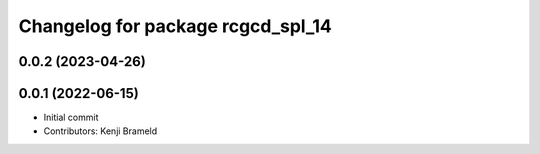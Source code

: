 ^^^^^^^^^^^^^^^^^^^^^^^^^^^^^^^^^^
Changelog for package rcgcd_spl_14
^^^^^^^^^^^^^^^^^^^^^^^^^^^^^^^^^^

0.0.2 (2023-04-26)
------------------

0.0.1 (2022-06-15)
------------------
* Initial commit
* Contributors: Kenji Brameld
